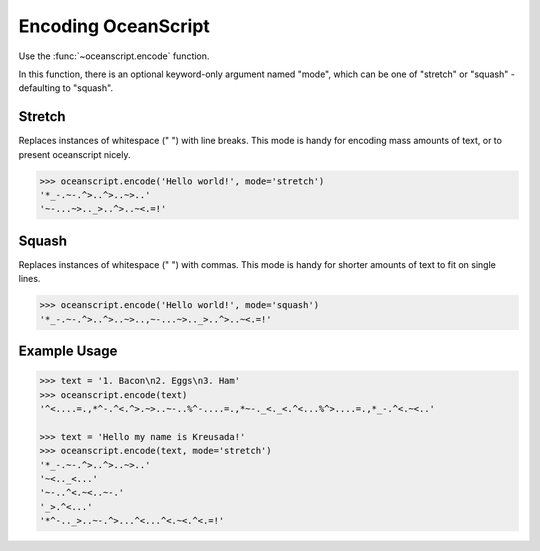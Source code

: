 .. _api-encoding:

Encoding OceanScript
====================

Use the :func:`~oceanscript.encode` function.

In this function, there is an optional keyword-only argument named "mode",
which can be one of "stretch" or "squash" - defaulting to "squash".

.. _api-encoding-mode-stretch:

^^^^^^^
Stretch
^^^^^^^

Replaces instances of whitespace (" ") with line breaks. This mode is handy
for encoding mass amounts of text, or to present oceanscript nicely.

.. code-block:: python
    
    >>> oceanscript.encode('Hello world!', mode='stretch')
    '*_-.~-.^>..^>..~>..'
    '~-...~>.._>..^>..~<.=!'

.. _api-encoding-mode-squash:

^^^^^^
Squash
^^^^^^

Replaces instances of whitespace (" ") with commas. This mode is handy
for shorter amounts of text to fit on single lines.

.. code-block:: python
    
    >>> oceanscript.encode('Hello world!', mode='squash')
    '*_-.~-.^>..^>..~>..,~-...~>.._>..^>..~<.=!'

.. _api-encoding-examples:

^^^^^^^^^^^^^
Example Usage
^^^^^^^^^^^^^

.. code-block:: python

    >>> text = '1. Bacon\n2. Eggs\n3. Ham'
    >>> oceanscript.encode(text)
    '^<....=.,*^-.^<.^>.~>..~-..%^-....=.,*~-._<._<.^<...%^>....=.,*_-.^<.~<..'

    >>> text = 'Hello my name is Kreusada!'
    >>> oceanscript.encode(text, mode='stretch')
    '*_-.~-.^>..^>..~>..'
    '~<.._<...'
    '~-..^<.~<..~-.'
    '_>.^<...'
    '*^-.._>..~-.^>...^<...^<.~<.^<.=!'
